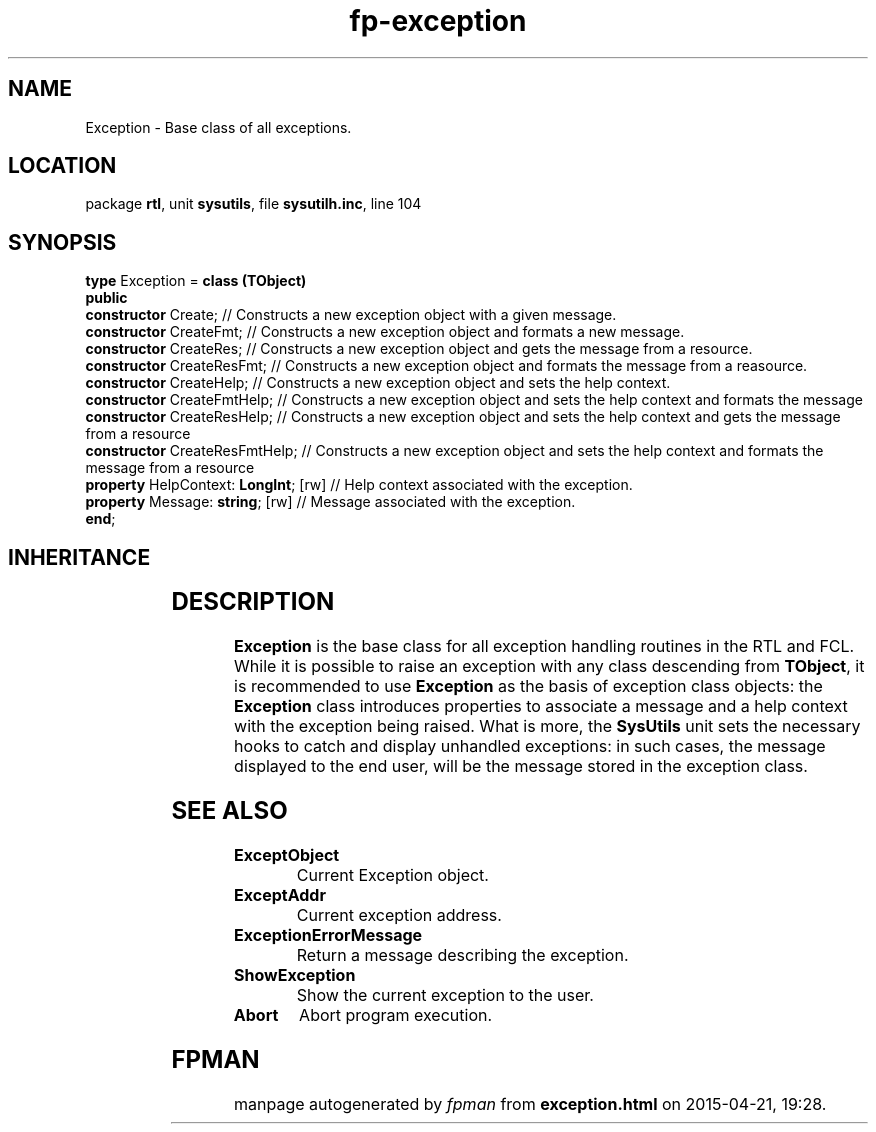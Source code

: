 .\" file autogenerated by fpman
.TH "fp-exception" 3 "2014-03-14" "fpman" "Free Pascal Programmer's Manual"
.SH NAME
Exception - Base class of all exceptions.
.SH LOCATION
package \fBrtl\fR, unit \fBsysutils\fR, file \fBsysutilh.inc\fR, line 104
.SH SYNOPSIS
\fBtype\fR Exception = \fBclass (TObject)\fR
.br
\fBpublic\fR
  \fBconstructor\fR Create;                 // Constructs a new exception object with a given message.
  \fBconstructor\fR CreateFmt;              // Constructs a new exception object and formats a new message.
  \fBconstructor\fR CreateRes;              // Constructs a new exception object and gets the message from a resource.
  \fBconstructor\fR CreateResFmt;           // Constructs a new exception object and formats the message from a reasource.
  \fBconstructor\fR CreateHelp;             // Constructs a new exception object and sets the help context.
  \fBconstructor\fR CreateFmtHelp;          // Constructs a new exception object and sets the help context and formats the message
  \fBconstructor\fR CreateResHelp;          // Constructs a new exception object and sets the help context and gets the message from a resource
  \fBconstructor\fR CreateResFmtHelp;       // Constructs a new exception object and sets the help context and formats the message from a resource
  \fBproperty\fR HelpContext: \fBLongInt\fR; [rw] // Help context associated with the exception.
  \fBproperty\fR Message: \fBstring\fR; [rw]      // Message associated with the exception.
.br
\fBend\fR;
.SH INHERITANCE
.TS
l l
l l.
\fBException\fR	Base class of all exceptions.
\fBTObject\fR	Base class of all classes.
.TE
.SH DESCRIPTION
\fBException\fR is the base class for all exception handling routines in the RTL and FCL. While it is possible to raise an exception with any class descending from \fBTObject\fR, it is recommended to use \fBException\fR as the basis of exception class objects: the \fBException\fR class introduces properties to associate a message and a help context with the exception being raised. What is more, the \fBSysUtils\fR unit sets the necessary hooks to catch and display unhandled exceptions: in such cases, the message displayed to the end user, will be the message stored in the exception class.


.SH SEE ALSO
.TP
.B ExceptObject
Current Exception object.
.TP
.B ExceptAddr
Current exception address.
.TP
.B ExceptionErrorMessage
Return a message describing the exception.
.TP
.B ShowException
Show the current exception to the user.
.TP
.B Abort
Abort program execution.

.SH FPMAN
manpage autogenerated by \fIfpman\fR from \fBexception.html\fR on 2015-04-21, 19:28.


